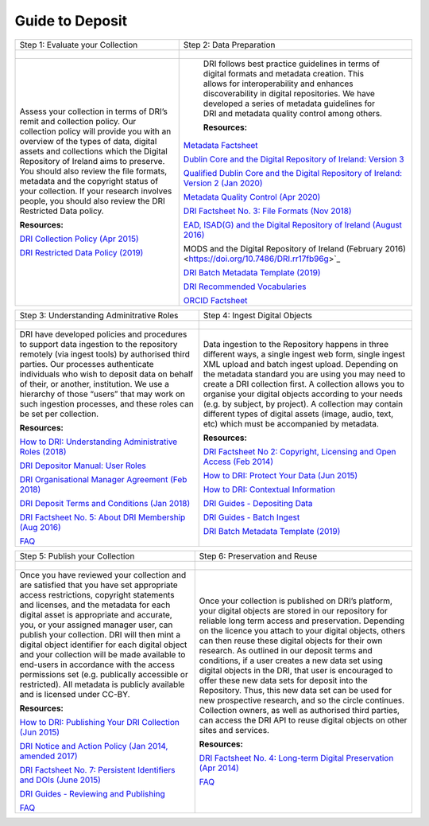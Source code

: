 Guide to Deposit
================

+-----------------------------------------------+-----------------------------------------------+
| Step 1: Evaluate your Collection              | Step 2: Data Preparation                      |
+-----------------------------------------------+-----------------------------------------------+
| .. figure:: images/guides-1.png               | .. figure:: images/guides-2.png               |
|    :alt: Collection evaluation                |    :alt: Data Preparation                     |
+-----------------------------------------------+-----------------------------------------------+
|                                               |                                               |
| Assess your collection in terms               |  DRI follows best practice guidelines         |
| of DRI’s remit and collection policy.         |  in terms of digital formats and metadata     |
| Our collection policy will provide            |  creation. This allows for                    |
| you with an overview of the types of          |  interoperability and enhances                |
| data, digital assets and collections          |  discoverability in digital repositories.     |
| which the Digital Repository of               |  We have developed a series of metadata       |
| Ireland aims to preserve. You should          |  guidelines for DRI and metadata quality      |
| also review the file formats,                 |  control among others.                        |
| metadata and the copyright status of          |                                               |
| your collection. If your research             |  **Resources:**                               |
| involves people, you should also              |                                               |
| review the DRI Restricted Data policy.        | `Metadata Factsheet                           |
|                                               | <https://doi.org/10.7486/DRI.bz60sj10d>`_     |
|                                               |                                               |
| **Resources:**                                |                                               |
|                                               | `Dublin Core and the Digital Repository       |
| `DRI Collection Policy (Apr 2015)             | of Ireland: Version 3                         |
| <https://doi.org/10.7486/DRI.s465jx541>`_     | <https://doi.org/10.7486/DRI.2z119b06h>`_     |
|                                               |                                               |
| `DRI Restricted Data Policy (2019)            | `Qualified Dublin Core and the Digital        |
| <https://doi.org/10.7486/DRI.8623xk58w>`_     | Repository of Ireland: Version 2 (Jan 2020)   |
|                                               | <https://doi.org/10.7486/DRI.3198b690b>`_     |
|                                               |                                               |
|                                               | `Metadata Quality Control (Apr 2020)          |
|                                               | <https://doi.org/10.7486/DRI.c821w6752>`_     |
|                                               |                                               |
|                                               | `DRI Factsheet No. 3: File Formats            |
|                                               | (Nov 2018)                                    |
|                                               | <https://doi.org/10.7486/DRI.jw82mv08x>`_     |
|                                               |                                               |
|                                               | `EAD, ISAD(G) and the Digital Repository      |
|                                               | of Ireland (August 2016)                      |
|                                               | <https://doi.org/10.7486/DRI.rj43ck28s>`_     |
|                                               |                                               |
|                                               | MODS and the Digital Repository of Ireland    |
|                                               | (February 2016)                               |
|                                               | <https://doi.org/10.7486/DRI.rr17fb96g>`_     |
|                                               |                                               |
|                                               | `DRI Batch Metadata Template (2019)           |
|                                               | <https://doi.org/10.7486/DRI.qn603p95v>`_     |
|                                               |                                               |
|                                               | `DRI Recommended Vocabularies                 |
|                                               | <https://dri.ie/vocabularies>`_               |
|                                               |                                               |
|                                               | `ORCID Factsheet                              |
|                                               | <https://dri.ie/>`_                           |
+-----------------------------------------------+-----------------------------------------------+

+-----------------------------------------------+-----------------------------------------------+
| Step 3: Understanding Adminitrative Roles     | Step 4: Ingest Digital Objects                |
+-----------------------------------------------+-----------------------------------------------+
| .. figure:: images/guides-3.png               | .. figure:: images/guides-4.png               |
|    :alt: Adminitrative Roles                  |    :alt: Ingesting Digital Objects            |
+-----------------------------------------------+-----------------------------------------------+
|                                               |                                               |
| DRI have developed policies and procedures    | Data ingestion to the Repository happens      |
| to support data ingestion to the repository   | in three different ways, a single ingest      |
| remotely (via ingest tools) by authorised     | web form, single ingest XML upload and        |
| third parties. Our processes authenticate     | batch ingest upload. Depending on the         |
| individuals who wish to deposit data on       | metadata standard you are using you may       |
| behalf of their, or another, institution.     | need to create a DRI collection first. A      |
| We use a hierarchy of those “users” that      | collection allows you to organise your        |
| may work on such ingestion processes, and     | digital objects according to your needs       |
| these roles can be set per collection.        | (e.g. by subject, by project). A              |
|                                               | collection may contain different types of     |
| **Resources:**                                | digital assets (image, audio, text, etc)      |
|                                               | which must be accompanied by metadata.        |
| `How to DRI: Understanding Administrative     |                                               |
| Roles (2018)                                  | **Resources:**                                |
| <https://doi.org/10.7486/DRI.2z1195209>`_     |                                               |
|                                               | `DRI Factsheet No 2: Copyright, Licensing     |
| `DRI Depositor Manual: User Roles             | and Open Access (Feb 2014)                    |
| <https://guides.dri.ie/depositor-guide/       | <https://doi.org/10.7486/DRI.rb699s72v>`_     |
| 01-1-roles.html>`_                            |                                               |
|                                               | `How to DRI: Protect Your Data (Jun 2015)     |
| `DRI Organisational Manager Agreement         | <https://doi.org/10.7486/DRI.t148tz10k>`_     |
| (Feb 2018)                                    |                                               |
| <https://doi.org/10.7486/DRI.zk527x75s>`_     | `How to DRI: Contextual Information           |
|                                               | <https://doi.org/10.7486/DRI.sn00qc64j>`_     |
| `DRI Deposit Terms and Conditions (Jan 2018)  |                                               |
| <https://doi.org/10.7486/DRI.1544r4085>`_     | `DRI Guides - Depositing Data                 |
|                                               | <https://guides.dri.ie/depositor-guide/       |
| `DRI Factsheet No. 5: About DRI Membership    | 02-2-adding.html#>`_                          |
| (Aug 2016)                                    |                                               |
| <https://doi.org/10.7486/DRI.rv04g792m>`_     | `DRI Guides - Batch Ingest <https://guides.   |
|                                               | dri.ie/demos/01-batch-ingest.html>`_          |
| `FAQ                                          |                                               |
| <https://repository.dri.ie/pages/about_faq>`_ | `DRI Batch Metadata Template (2019)           |
|                                               | <https://doi.org/10.7486/DRI.qn603p95v>`_     |
+-----------------------------------------------+-----------------------------------------------+


+-----------------------------------------------+-----------------------------------------------+
| Step 5: Publish your Collection               | Step 6: Preservation and Reuse                |
+-----------------------------------------------+-----------------------------------------------+
| .. figure:: images/guides-5.png               | .. figure:: images/guides-6.png               |
|    :alt: Publishing your collection           |    :alt: Preservation and Reuse               |
+-----------------------------------------------+-----------------------------------------------+
|                                               |                                               |
| Once you have reviewed your collection and    | Once your collection is published on DRI’s    |
| are satisfied that you have set appropriate   | platform, your digital objects are stored in  |
| access restrictions, copyright statements and | our repository for reliable long term access  |
| licenses, and the metadata for each digital   | and preservation. Depending on the licence    |
| asset is appropriate and accurate, you, or    | you attach to your digital objects, others    |
| your assigned manager user, can publish your  | can then reuse these digital objects for      |
| collection. DRI will then mint a digital      | their own research. As outlined in our        |
| object identifier for each digital object     | deposit terms and conditions, if a user       |
| and your collection will be made available to | creates a new data set using digital objects  |
| end-users in accordance with the access       | in the DRI, that user is encouraged to offer  |
| permissions set (e.g. publically accessible   | these new data sets for deposit into the      |
| or restricted). All metadata is publicly      | Repository. Thus, this new data set can be    |
| available and is licensed under CC-BY.        | used for new prospective research, and so the |
|                                               | circle continues. Collection owners, as well  |
| **Resources:**                                | as authorised third parties, can access the   |
|                                               | DRI API to reuse digital objects on other     |
| `How to DRI: Publishing Your DRI Collection   | sites and services.                           |
| (Jun 2015)                                    |                                               |
| <https://doi.org/10.7486/DRI.t435vt94n>`_     | **Resources:**                                |
|                                               |                                               |
| `DRI Notice and Action Policy (Jan 2014,      | `DRI Factsheet No. 4: Long-term Digital       |
| amended 2017)                                 | Preservation (Apr 2014)                       |
| <https://doi.org/10.7486/DRI.vh5499702>`_     | <https://doi.org/10.7486/DRI.rr17fc082-1>`_   |
|                                               |                                               |
| `DRI Factsheet No. 7: Persistent Identifiers  | `FAQ                                          |
| and DOIs (June 2015)                          | <https://repository.dri.ie/pages/about_faq>`_ |
| <https://doi.org/10.7486/DRI.s752kt28n>`_     |                                               |
|                                               |                                               |
| `DRI Guides - Reviewing and Publishing        |                                               |
| <https://guides.dri.ie/depositor-guide/       |                                               |
| 04-review-and-publish.html>`_                 |                                               |
|                                               |                                               |
| `FAQ                                          |                                               |
| <https://repository.dri.ie/pages/about_faq>`_ |                                               |
+-----------------------------------------------+-----------------------------------------------+



